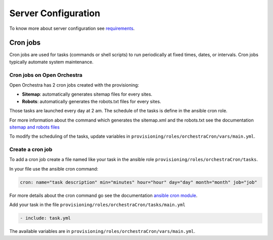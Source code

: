 Server Configuration
====================

To know more about server configuration see `requirements`_.

Cron jobs
---------

Cron jobs are used for tasks (commands or shell scripts) to run periodically at fixed times, dates, or intervals.
Cron jobs typically automate system maintenance.

Cron jobs on Open Orchestra
~~~~~~~~~~~~~~~~~~~~~~~~~~~

Open Orchestra has 2 cron jobs created with the provisioning:

* **Sitemap**: automatically generates sitemap files for every sites.
* **Robots**: automatically generates the robots.txt files for every sites.

Those tasks are launched every day at 2 am.
The schedule of the tasks is define in the ansible cron role.

For more information about the command which generates the sitemap.xml and the robots.txt see the documentation `sitemap and robots files`_

To modify the scheduling of the tasks, update variables in ``provisioning/roles/orchestraCron/vars/main.yml``.

Create a cron job
~~~~~~~~~~~~~~~~~

To add a cron job create a file named like your task in the ansible role ``provisioning/roles/orchestraCron/tasks``.

In your file use the ansible cron command:

.. code-block:: yaml

    cron: name="task description" min="minutes" hour="hour" day="day" month="month" job="job"

For more details about the cron command go see the documentation `ansible cron module`_.

Add your task in the file ``provisioning/roles/orchestraCron/tasks/main.yml``

.. code-block:: yaml

    - include: task.yml

The available variables are in ``provisioning/roles/orchestraCron/vars/main.yml``.

.. _requirements: /en/hosting_guide/requirements.rst
.. _sitemap and robots files:
.. _ansible cron module: http://docs.ansible.com/cron_module.html

